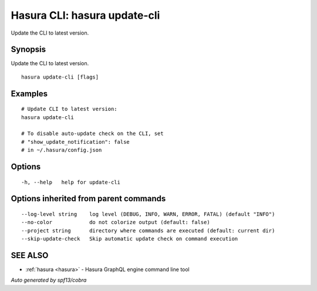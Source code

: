 .. meta::
   :description: Use hasura update-cli to update the Hasura CLI to the latest version
   :keywords: hasura, docs, CLI, hasura update-cli

.. _hasura_update-cli:

Hasura CLI: hasura update-cli
-----------------------------

Update the CLI to latest version.

Synopsis
~~~~~~~~


Update the CLI to latest version.

::

  hasura update-cli [flags]

Examples
~~~~~~~~

::

    # Update CLI to latest version:
    hasura update-cli

    # To disable auto-update check on the CLI, set
    # "show_update_notification": false
    # in ~/.hasura/config.json


Options
~~~~~~~

::

  -h, --help   help for update-cli

Options inherited from parent commands
~~~~~~~~~~~~~~~~~~~~~~~~~~~~~~~~~~~~~~

::

      --log-level string    log level (DEBUG, INFO, WARN, ERROR, FATAL) (default "INFO")
      --no-color            do not colorize output (default: false)
      --project string      directory where commands are executed (default: current dir)
      --skip-update-check   Skip automatic update check on command execution

SEE ALSO
~~~~~~~~

* :ref:`hasura <hasura>` 	 - Hasura GraphQL engine command line tool

*Auto generated by spf13/cobra*
